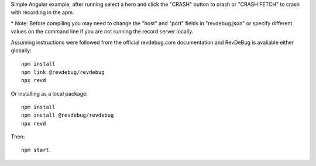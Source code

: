 Simple Angular example, after running select a hero and click the "CRASH" button to crash or "CRASH FETCH" to crash with recording in the apm.

\* Note: Before compiling you may need to change the "host" and "port" fields in "revdebug.json" or specify different values on the command line if you are not running the record server locally.

Assuming instructions were followed from the official revdebug.com documentation and RevDeBug is avaliable either globally::

    npm install
    npm link @revdebug/revdebug
    npx revd

Or installing as a local package::

    npm install
    npm install @revdebug/revdebug
    npx revd

Then::

    npm start

